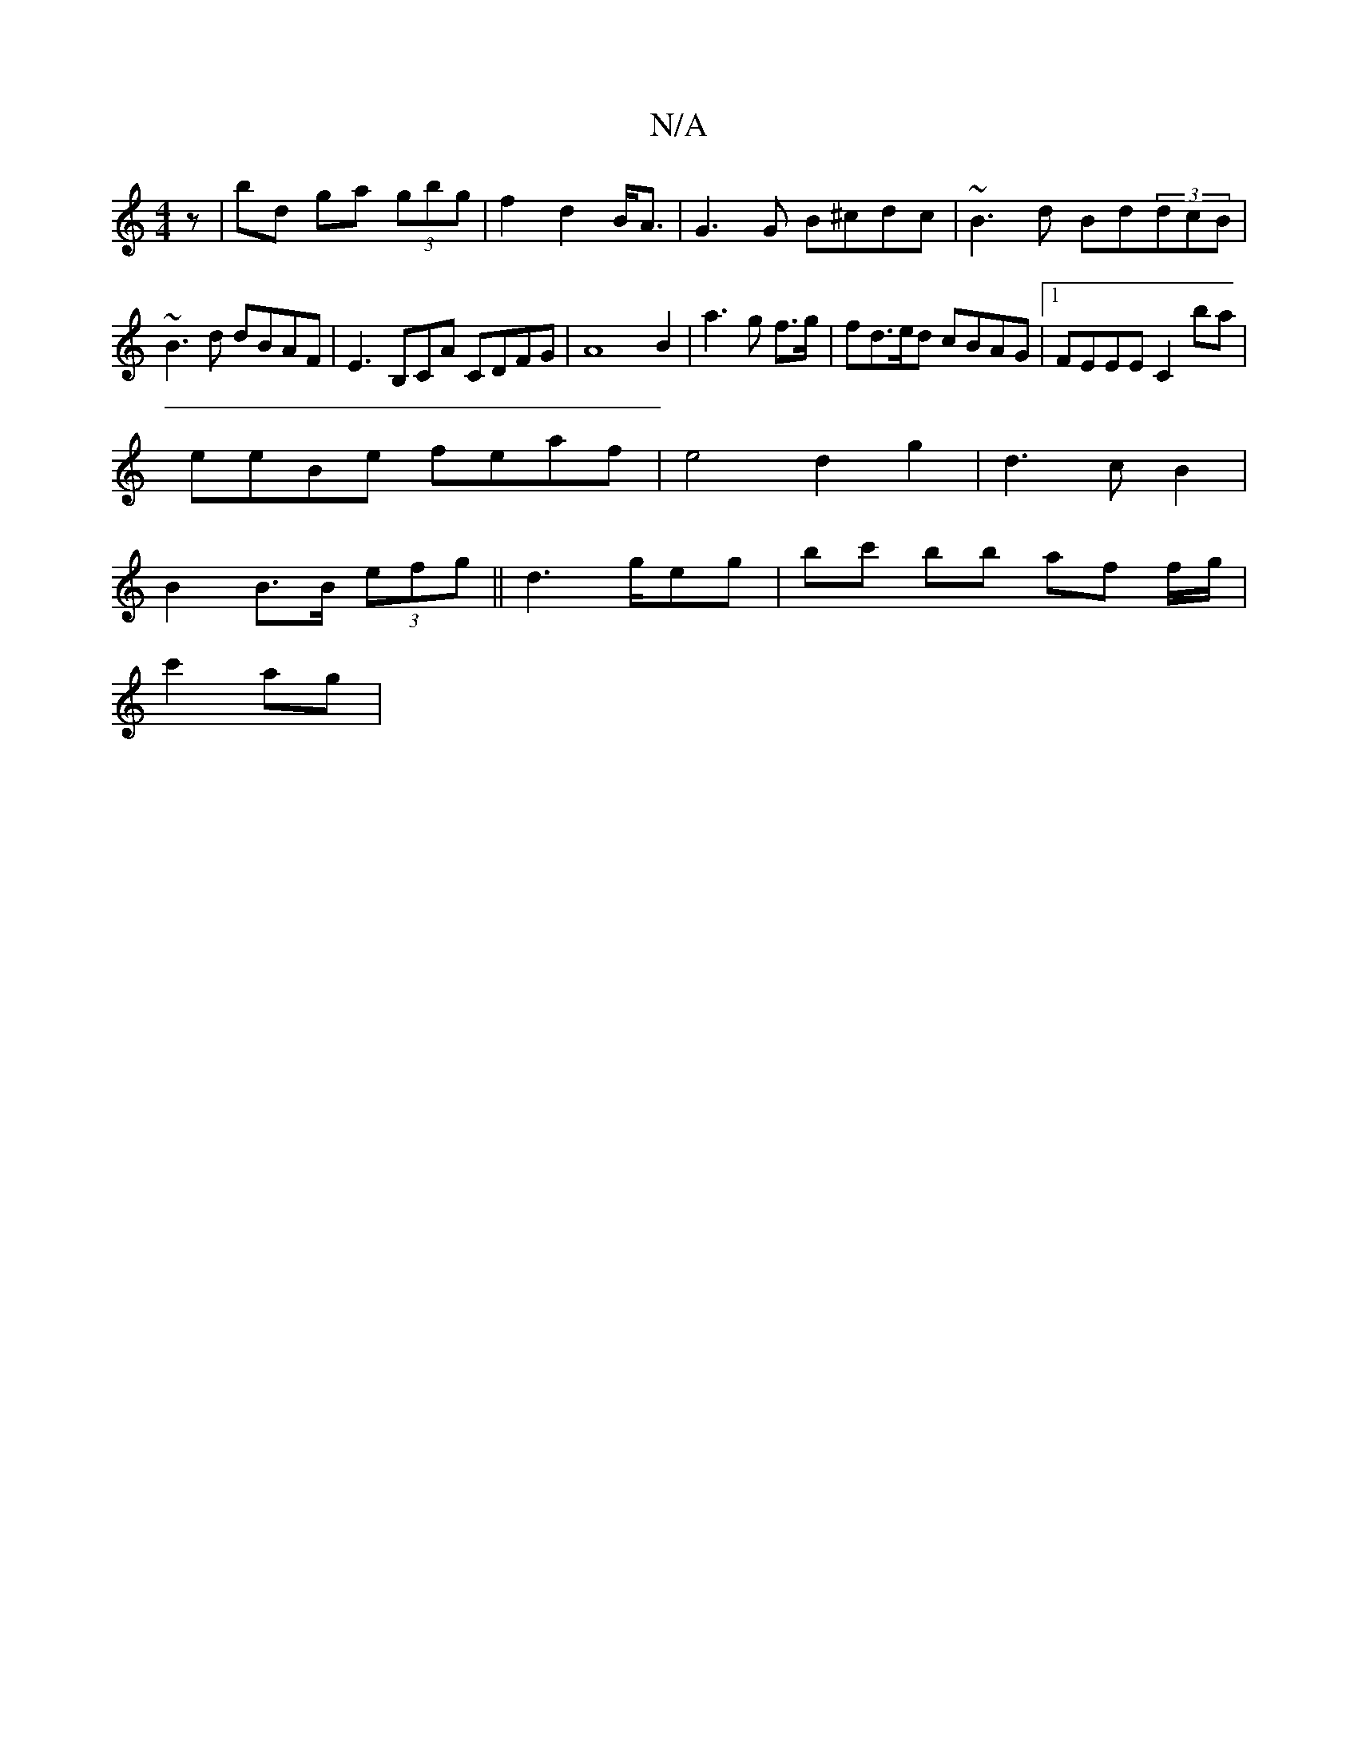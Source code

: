 X:1
T:N/A
M:4/4
R:N/A
K:Cmajor
<z | bd ga (3gbg | f2 d2 B<A | G3 G B^cdc| ~B3d Bd(3dcB |
~B3d dBAF | E3B,CA CDFG | A8 B2 | a3 g f>g|fd>ed cBAG|1 FEEE C2 ba|
eeBe feaf|e4d2g2|d3 cB2 |
B2 B>B (3efg || d3g/eg | bc' bb af f/g/|
c'2ag |
